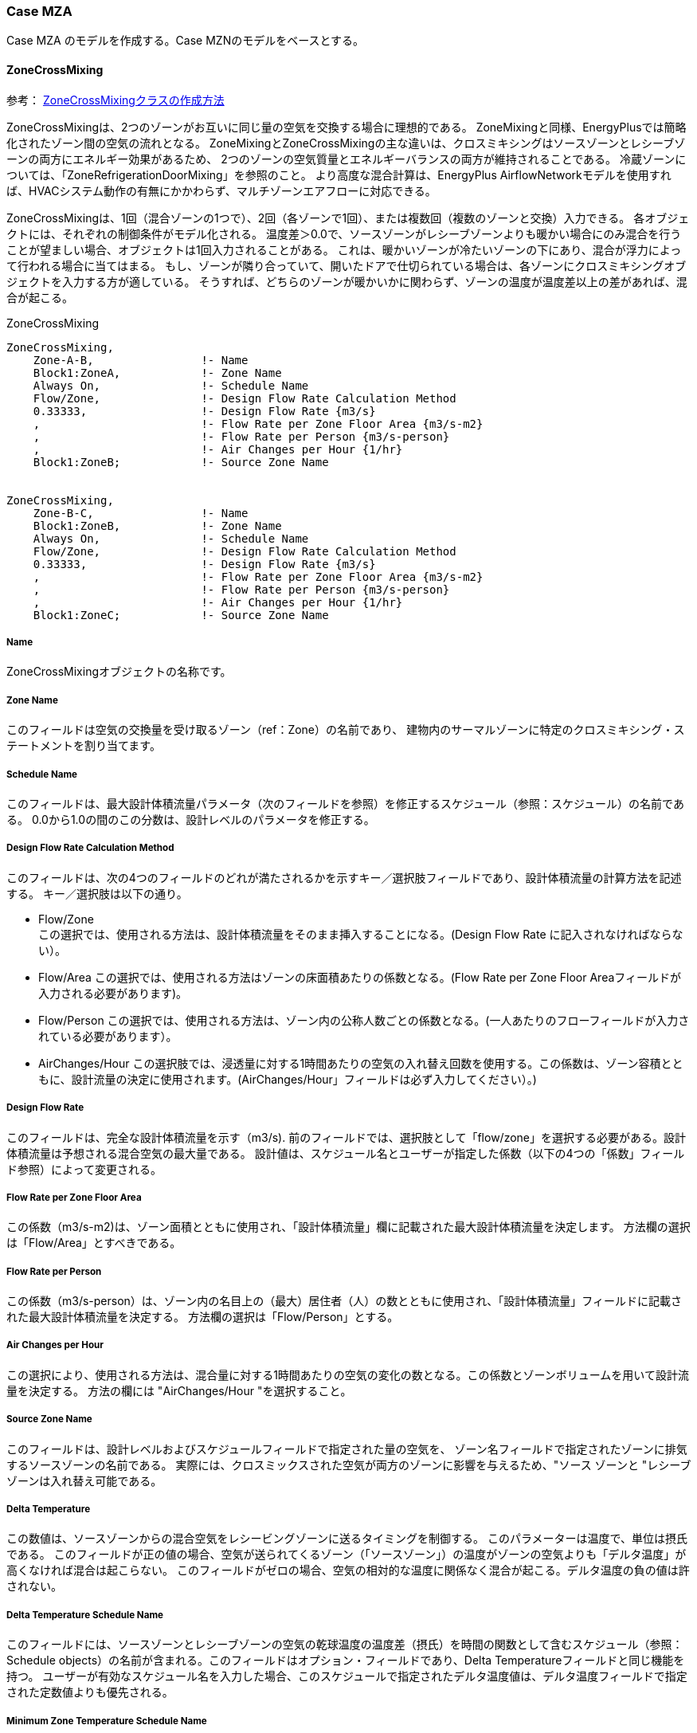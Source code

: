 // Case MZN

=== Case MZA

Case MZA のモデルを作成する。Case MZNのモデルをベースとする。

==== ZoneCrossMixing

参考： https://bigladdersoftware.com/epx/docs/9-4/input-output-reference/group-airflow.html#zonecrossmixing[ZoneCrossMixingクラスの作成方法, role="external", window="_blank"]


ZoneCrossMixingは、2つのゾーンがお互いに同じ量の空気を交換する場合に理想的である。
ZoneMixingと同様、EnergyPlusでは簡略化されたゾーン間の空気の流れとなる。
ZoneMixingとZoneCrossMixingの主な違いは、クロスミキシングはソースゾーンとレシーブゾーンの両方にエネルギー効果があるため、
2つのゾーンの空気質量とエネルギーバランスの両方が維持されることである。
冷蔵ゾーンについては、「ZoneRefrigerationDoorMixing」を参照のこと。
より高度な混合計算は、EnergyPlus AirflowNetworkモデルを使用すれば、HVACシステム動作の有無にかかわらず、マルチゾーンエアフローに対応できる。

ZoneCrossMixingは、1回（混合ゾーンの1つで）、2回（各ゾーンで1回）、または複数回（複数のゾーンと交換）入力できる。
各オブジェクトには、それぞれの制御条件がモデル化される。
温度差＞0.0で、ソースゾーンがレシーブゾーンよりも暖かい場合にのみ混合を行うことが望ましい場合、オブジェクトは1回入力されることがある。
これは、暖かいゾーンが冷たいゾーンの下にあり、混合が浮力によって行われる場合に当てはまる。
もし、ゾーンが隣り合っていて、開いたドアで仕切られている場合は、各ゾーンにクロスミキシングオブジェクトを入力する方が適している。
そうすれば、どちらのゾーンが暖かいかに関わらず、ゾーンの温度が温度差以上の差があれば、混合が起こる。

.ZoneCrossMixing
----
ZoneCrossMixing,
    Zone-A-B,                !- Name
    Block1:ZoneA,            !- Zone Name
    Always On,               !- Schedule Name
    Flow/Zone,               !- Design Flow Rate Calculation Method
    0.33333,                 !- Design Flow Rate {m3/s}
    ,                        !- Flow Rate per Zone Floor Area {m3/s-m2}
    ,                        !- Flow Rate per Person {m3/s-person}
    ,                        !- Air Changes per Hour {1/hr}
    Block1:ZoneB;            !- Source Zone Name


ZoneCrossMixing,
    Zone-B-C,                !- Name
    Block1:ZoneB,            !- Zone Name
    Always On,               !- Schedule Name
    Flow/Zone,               !- Design Flow Rate Calculation Method
    0.33333,                 !- Design Flow Rate {m3/s}
    ,                        !- Flow Rate per Zone Floor Area {m3/s-m2}
    ,                        !- Flow Rate per Person {m3/s-person}
    ,                        !- Air Changes per Hour {1/hr}
    Block1:ZoneC;            !- Source Zone Name
----


===== Name

ZoneCrossMixingオブジェクトの名称です。

===== Zone Name

このフィールドは空気の交換量を受け取るゾーン（ref：Zone）の名前であり、
建物内のサーマルゾーンに特定のクロスミキシング・ステートメントを割り当てます。

===== Schedule Name

このフィールドは、最大設計体積流量パラメータ（次のフィールドを参照）を修正するスケジュール（参照：スケジュール）の名前である。
0.0から1.0の間のこの分数は、設計レベルのパラメータを修正する。

===== Design Flow Rate Calculation Method

このフィールドは、次の4つのフィールドのどれが満たされるかを示すキー／選択肢フィールドであり、設計体積流量の計算方法を記述する。
キー／選択肢は以下の通り。

* Flow/Zone +
この選択では、使用される方法は、設計体積流量をそのまま挿入することになる。(Design Flow Rate に記入されなければならない）。

* Flow/Area
この選択では、使用される方法はゾーンの床面積あたりの係数となる。(Flow Rate per Zone Floor Areaフィールドが入力される必要があります)。

* Flow/Person
この選択では、使用される方法は、ゾーン内の公称人数ごとの係数となる。(一人あたりのフローフィールドが入力されている必要があります）。

* AirChanges/Hour
この選択肢では、浸透量に対する1時間あたりの空気の入れ替え回数を使用する。この係数は、ゾーン容積とともに、設計流量の決定に使用されます。(AirChanges/Hour」フィールドは必ず入力してください）。)


===== Design Flow Rate
このフィールドは、完全な設計体積流量を示す（m3/s). 
前のフィールドでは、選択肢として「flow/zone」を選択する必要がある。設計体積流量は予想される混合空気の最大量である。
設計値は、スケジュール名とユーザーが指定した係数（以下の4つの「係数」フィールド参照）によって変更される。

===== Flow Rate per Zone Floor Area
この係数（m3/s-m2)は、ゾーン面積とともに使用され、「設計体積流量」欄に記載された最大設計体積流量を決定します。
方法欄の選択は「Flow/Area」とすべきである。

===== Flow Rate per Person
この係数（m3/s-person）は、ゾーン内の名目上の（最大）居住者（人）の数とともに使用され、「設計体積流量」フィールドに記載された最大設計体積流量を決定する。
方法欄の選択は「Flow/Person」とする。

===== Air Changes per Hour
この選択により、使用される方法は、混合量に対する1時間あたりの空気の変化の数となる。この係数とゾーンボリュームを用いて設計流量を決定する。
方法の欄には "AirChanges/Hour "を選択すること。

===== Source Zone Name
このフィールドは、設計レベルおよびスケジュールフィールドで指定された量の空気を、
ゾーン名フィールドで指定されたゾーンに排気するソースゾーンの名前である。
実際には、クロスミックスされた空気が両方のゾーンに影響を与えるため、"ソース ゾーンと "レシーブゾーンは入れ替え可能である。

===== Delta Temperature
この数値は、ソースゾーンからの混合空気をレシービングゾーンに送るタイミングを制御する。
このパラメーターは温度で、単位は摂氏である。
このフィールドが正の値の場合、空気が送られてくるゾーン（「ソースゾーン」）の温度がゾーンの空気よりも「デルタ温度」が高くなければ混合は起こらない。
このフィールドがゼロの場合、空気の相対的な温度に関係なく混合が起こる。デルタ温度の負の値は許されない。

===== Delta Temperature Schedule Name
このフィールドには、ソースゾーンとレシーブゾーンの空気の乾球温度の温度差（摂氏）を時間の関数として含むスケジュール（参照：Schedule objects）の名前が含まれる。このフィールドはオプション・フィールドであり、Delta Temperatureフィールドと同じ機能を持つ。
ユーザーが有効なスケジュール名を入力した場合、このスケジュールで指定されたデルタ温度値は、デルタ温度フィールドで指定された定数値よりも優先される。

===== Minimum Zone Temperature Schedule Name
このフィールドには、時間の関数として交差混合が遮断される最低受信ゾーン温度（摂氏）を含むスケジュール（参照：Schedule objects）の名前が含まれる。
スケジュールの最小温度値は-100℃、最大値は100℃とすることができます。
このフィールドはオプションのフィールドです。このフィールドが入力されていない場合、最小ゾーン温度制御は適用されない。

===== Maximum Zone Temperature Schedule Name
このフィールドには、時間の関数として交差混合が遮断される上限の受信ゾーン温度（摂氏）を含むスケジュール（参照：Schedule objects）の名前が含まれる。
スケジュールの最大温度の値は-100℃で、最大値は100℃とすることができる。
このフィールドはオプションのフィールドです。このフィールドが入力されていない場合、最大ゾーン温度制御は適用されない。

注：クロスミキシングが遮断されたときの最大ゾーン温度は、最小ゾーン温度以上でなければならない

